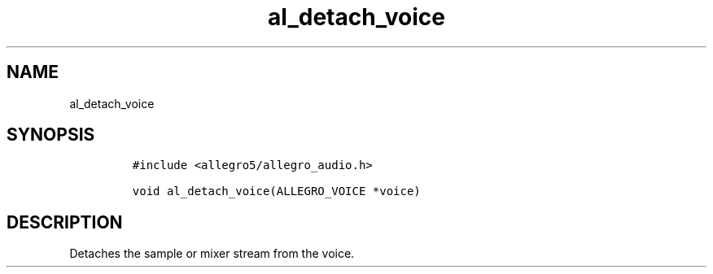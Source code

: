 .TH al_detach_voice 3 "" "Allegro reference manual"
.SH NAME
.PP
al_detach_voice
.SH SYNOPSIS
.IP
.nf
\f[C]
#include\ <allegro5/allegro_audio.h>

void\ al_detach_voice(ALLEGRO_VOICE\ *voice)
\f[]
.fi
.SH DESCRIPTION
.PP
Detaches the sample or mixer stream from the voice.

